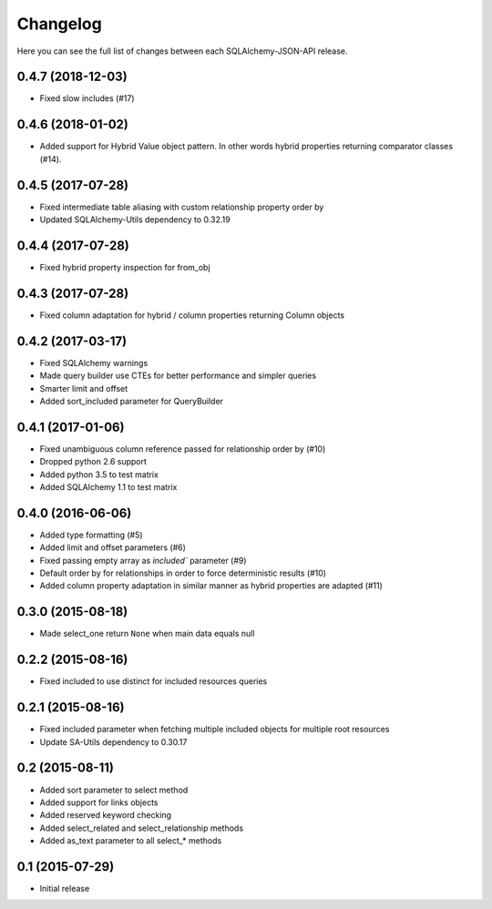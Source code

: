 Changelog
---------

Here you can see the full list of changes between each SQLAlchemy-JSON-API release.


0.4.7 (2018-12-03)
^^^^^^^^^^^^^^^^^^

- Fixed slow includes (#17)


0.4.6 (2018-01-02)
^^^^^^^^^^^^^^^^^^

- Added support for Hybrid Value object pattern. In other words hybrid properties returning comparator classes (#14).


0.4.5 (2017-07-28)
^^^^^^^^^^^^^^^^^^

- Fixed intermediate table aliasing with custom relationship property order by
- Updated SQLAlchemy-Utils dependency to 0.32.19


0.4.4 (2017-07-28)
^^^^^^^^^^^^^^^^^^

- Fixed hybrid property inspection for from_obj


0.4.3 (2017-07-28)
^^^^^^^^^^^^^^^^^^

- Fixed column adaptation for hybrid / column properties returning Column objects


0.4.2 (2017-03-17)
^^^^^^^^^^^^^^^^^^

- Fixed SQLAlchemy warnings
- Made query builder use CTEs for better performance and simpler queries
- Smarter limit and offset
- Added sort_included parameter for QueryBuilder


0.4.1 (2017-01-06)
^^^^^^^^^^^^^^^^^^

- Fixed unambiguous column reference passed for relationship order by (#10)
- Dropped python 2.6 support
- Added python 3.5 to test matrix
- Added SQLAlchemy 1.1 to test matrix


0.4.0 (2016-06-06)
^^^^^^^^^^^^^^^^^^

- Added type formatting (#5)
- Added limit and offset parameters (#6)
- Fixed passing empty array as `included`` parameter (#9)
- Default order by for relationships in order to force deterministic results (#10)
- Added column property adaptation in similar manner as hybrid properties are adapted (#11)


0.3.0 (2015-08-18)
^^^^^^^^^^^^^^^^^^

- Made select_one return ``None`` when main data equals null


0.2.2 (2015-08-16)
^^^^^^^^^^^^^^^^^^

- Fixed included to use distinct for included resources queries


0.2.1 (2015-08-16)
^^^^^^^^^^^^^^^^^^

- Fixed included parameter when fetching multiple included objects for multiple root resources
- Update SA-Utils dependency to 0.30.17


0.2 (2015-08-11)
^^^^^^^^^^^^^^^^

- Added sort parameter to select method
- Added support for links objects
- Added reserved keyword checking
- Added select_related and select_relationship methods
- Added as_text parameter to all select_* methods


0.1 (2015-07-29)
^^^^^^^^^^^^^^^^

- Initial release

